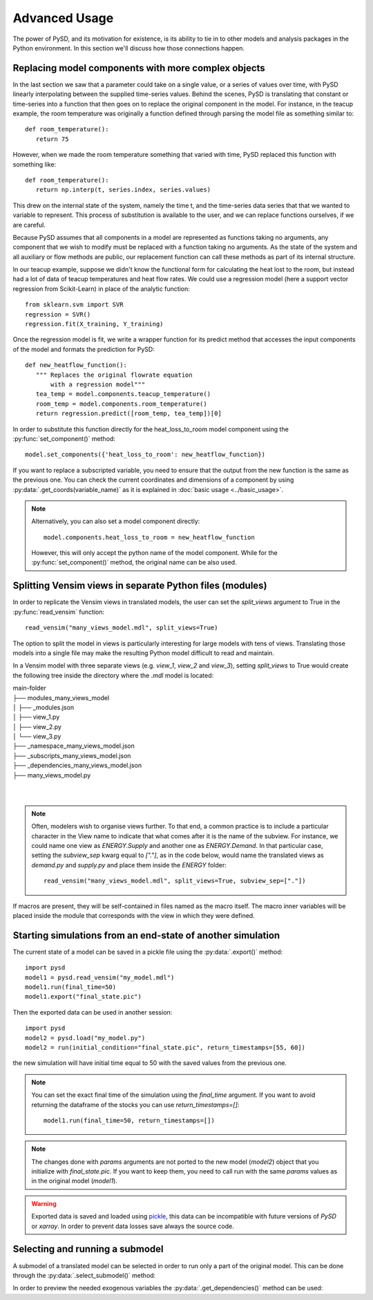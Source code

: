 Advanced Usage
==============

The power of PySD, and its motivation for existence, is its ability to tie in to other models and analysis packages in the Python environment. In this section we'll discuss how those connections happen.


Replacing model components with more complex objects
----------------------------------------------------
In the last section we saw that a parameter could take on a single value, or a series of values over time, with PySD linearly interpolating between the supplied time-series values. Behind the scenes, PySD is translating that constant or time-series into a function that then goes on to replace the original component in the model. For instance, in the teacup example, the room temperature was originally a function defined through parsing the model file as something similar to::

   def room_temperature():
      return 75

However, when we made the room temperature something that varied with time, PySD replaced this function with something like::

   def room_temperature():
      return np.interp(t, series.index, series.values)

This drew on the internal state of the system, namely the time t, and the time-series data series that that we wanted to variable to represent. This process of substitution is available to the user, and we can replace functions ourselves, if we are careful.

Because PySD assumes that all components in a model are represented as functions taking no arguments, any component that we wish to modify must be replaced with a function taking no arguments. As the state of the system and all auxiliary or flow methods are public, our replacement function can call these methods as part of its internal structure.

In our teacup example, suppose we didn't know the functional form for calculating the heat lost to the room, but instead had a lot of data of teacup temperatures and heat flow rates. We could use a regression model (here a support vector regression from Scikit-Learn) in place of the analytic function::

   from sklearn.svm import SVR
   regression = SVR()
   regression.fit(X_training, Y_training)

Once the regression model is fit, we write a wrapper function for its predict method that accesses the input components of the model and formats the prediction for PySD::

   def new_heatflow_function():
      """ Replaces the original flowrate equation
          with a regression model"""
      tea_temp = model.components.teacup_temperature()
      room_temp = model.components.room_temperature()
      return regression.predict([room_temp, tea_temp])[0]

In order to substitute this function directly for the heat_loss_to_room model component using the :py:func:`set_component()` method::

   model.set_components({'heat_loss_to_room': new_heatflow_function})

If you want to replace a subscripted variable, you need to ensure that the output from the new function is the same as the previous one. You can check the current coordinates and dimensions of a component by using :py:data:`.get_coords(variable_name)` as it is explained in :doc:`basic usage <../basic_usage>`.

.. note::
   Alternatively, you can also set a model component directly::

      model.components.heat_loss_to_room = new_heatflow_function

   However, this will only accept the python name of the model component. While for the :py:func:`set_component()` method, the original name can be also used.

Splitting Vensim views in separate Python files (modules)
---------------------------------------------------------
In order to replicate the Vensim views in translated models, the user can set the `split_views` argument to True in the :py:func:`read_vensim` function::

   read_vensim("many_views_model.mdl", split_views=True)


The option to split the model in views is particularly interesting for large models with tens of views. Translating those models into a single file may make the resulting Python model difficult to read and maintain.

In a Vensim model with three separate views (e.g. `view_1`, `view_2` and `view_3`), setting `split_views` to True would create the following tree inside the directory where the `.mdl` model is located:

| main-folder
| ├── modules_many_views_model
| │   ├── _modules.json
| │   ├── view_1.py
| │   ├── view_2.py
| │   └── view_3.py
| ├── _namespace_many_views_model.json
| ├── _subscripts_many_views_model.json
| ├── _dependencies_many_views_model.json
| ├── many_views_model.py
|
|

.. note ::
    Often, modelers wish to organise views further. To that end, a common practice is to include a particular character in the View name to indicate that what comes after it is the name of the subview. For instance, we could name one view as `ENERGY.Supply` and another one as `ENERGY.Demand`.
    In that particular case, setting the `subview_sep` kwarg equal to `["."]`, as in the code below, would name the translated views as `demand.py` and `supply.py` and place them inside the `ENERGY` folder::

      read_vensim("many_views_model.mdl", split_views=True, subview_sep=["."])

If macros are present, they will be self-contained in files named as the macro itself. The macro inner variables will be placed inside the module that corresponds with the view in which they were defined.


Starting simulations from an end-state of another simulation
------------------------------------------------------------
The current state of a model can be saved in a pickle file using the :py:data:`.export()` method::

   import pysd
   model1 = pysd.read_vensim("my_model.mdl")
   model1.run(final_time=50)
   model1.export("final_state.pic")

Then the exported data can be used in another session::

   import pysd
   model2 = pysd.load("my_model.py")
   model2 = run(initial_condition="final_state.pic", return_timestamps=[55, 60])

the new simulation will have initial time equal to 50 with the saved values from the previous one.

.. note::
   You can set the exact final time of the simulation using the *final_time* argument.
   If you want to avoid returning the dataframe of the stocks you can use *return_timestamps=[]*::

     model1.run(final_time=50, return_timestamps=[])

.. note::
   The changes done with *params* arguments are not ported to the new model (*model2*) object that you initialize with *final_state.pic*. If you want to keep them, you need to call run with the same *params* values as in the original model (*model1*).

.. warning::
  Exported data is saved and loaded using `pickle <https://docs.python.org/3/library/pickle.html>`_, this data can be incompatible with future versions of
  *PySD* or *xarray*. In order to prevent data losses save always the source code.


Selecting and running a submodel
--------------------------------
A submodel of a translated model can be selected in order to run only a part of the original model. This can be done through the :py:data:`.select_submodel()` method:

.. automethod:: pysd.py_backend.statefuls.Model.select_submodel
   :noindex:


In order to preview the needed exogenous variables the :py:data:`.get_dependencies()` method can be used:

.. automethod:: pysd.py_backend.statefuls.Model.get_dependencies
   :noindex:

